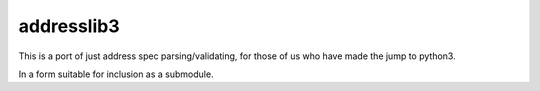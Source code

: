 *******
addresslib3
*******

This is a port of just address spec parsing/validating,
for those of us who have made the jump to python3.

In a form suitable for inclusion as a submodule.
